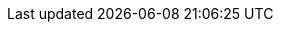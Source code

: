 :noaudio:

ifdef::revealjs_slideshow[] 

[#cover,data-background-image="image/1156524-bg_redhat.png" data-background-color="#cc0000"] 
== &nbsp;

[#cover-h1] 
Red Hat OpenShift Enterprise Implementation

[#cover-h2] 
Introduction to Course and Learning Environment

[#cover-logo] 
image::{revealjs_cover_image}[] 

endif::[]


